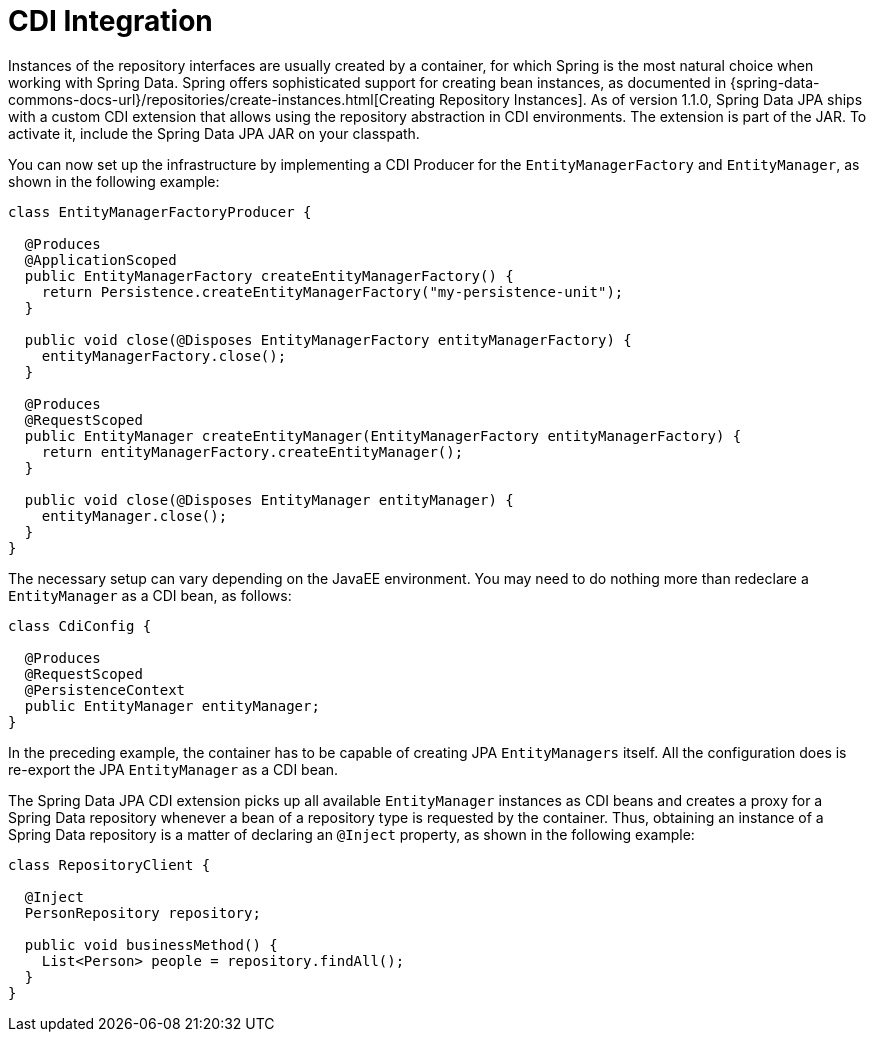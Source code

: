 [[jpd.misc.cdi-integration]]
= CDI Integration

Instances of the repository interfaces are usually created by a container, for which Spring is the most natural choice when working with Spring Data. Spring offers sophisticated support for creating bean instances, as documented in {spring-data-commons-docs-url}/repositories/create-instances.html[Creating Repository Instances]. As of version 1.1.0, Spring Data JPA ships with a custom CDI extension that allows using the repository abstraction in CDI environments. The extension is part of the JAR. To activate it, include the Spring Data JPA JAR on your classpath.

You can now set up the infrastructure by implementing a CDI Producer for the `EntityManagerFactory` and `EntityManager`, as shown in the following example:

[source, java]
----
class EntityManagerFactoryProducer {

  @Produces
  @ApplicationScoped
  public EntityManagerFactory createEntityManagerFactory() {
    return Persistence.createEntityManagerFactory("my-persistence-unit");
  }

  public void close(@Disposes EntityManagerFactory entityManagerFactory) {
    entityManagerFactory.close();
  }

  @Produces
  @RequestScoped
  public EntityManager createEntityManager(EntityManagerFactory entityManagerFactory) {
    return entityManagerFactory.createEntityManager();
  }

  public void close(@Disposes EntityManager entityManager) {
    entityManager.close();
  }
}
----

The necessary setup can vary depending on the JavaEE environment. You may need to do nothing more than redeclare a `EntityManager` as a CDI bean, as follows:

[source, java]
----
class CdiConfig {

  @Produces
  @RequestScoped
  @PersistenceContext
  public EntityManager entityManager;
}
----

In the preceding example, the container has to be capable of creating JPA `EntityManagers` itself. All the configuration does is re-export the JPA `EntityManager` as a CDI bean.

The Spring Data JPA CDI extension picks up all available `EntityManager` instances as CDI beans and creates a proxy for a Spring Data repository whenever a bean of a repository type is requested by the container. Thus, obtaining an instance of a Spring Data repository is a matter of declaring an `@Inject` property, as shown in the following example:

[source, java]
----
class RepositoryClient {

  @Inject
  PersonRepository repository;

  public void businessMethod() {
    List<Person> people = repository.findAll();
  }
}
----
